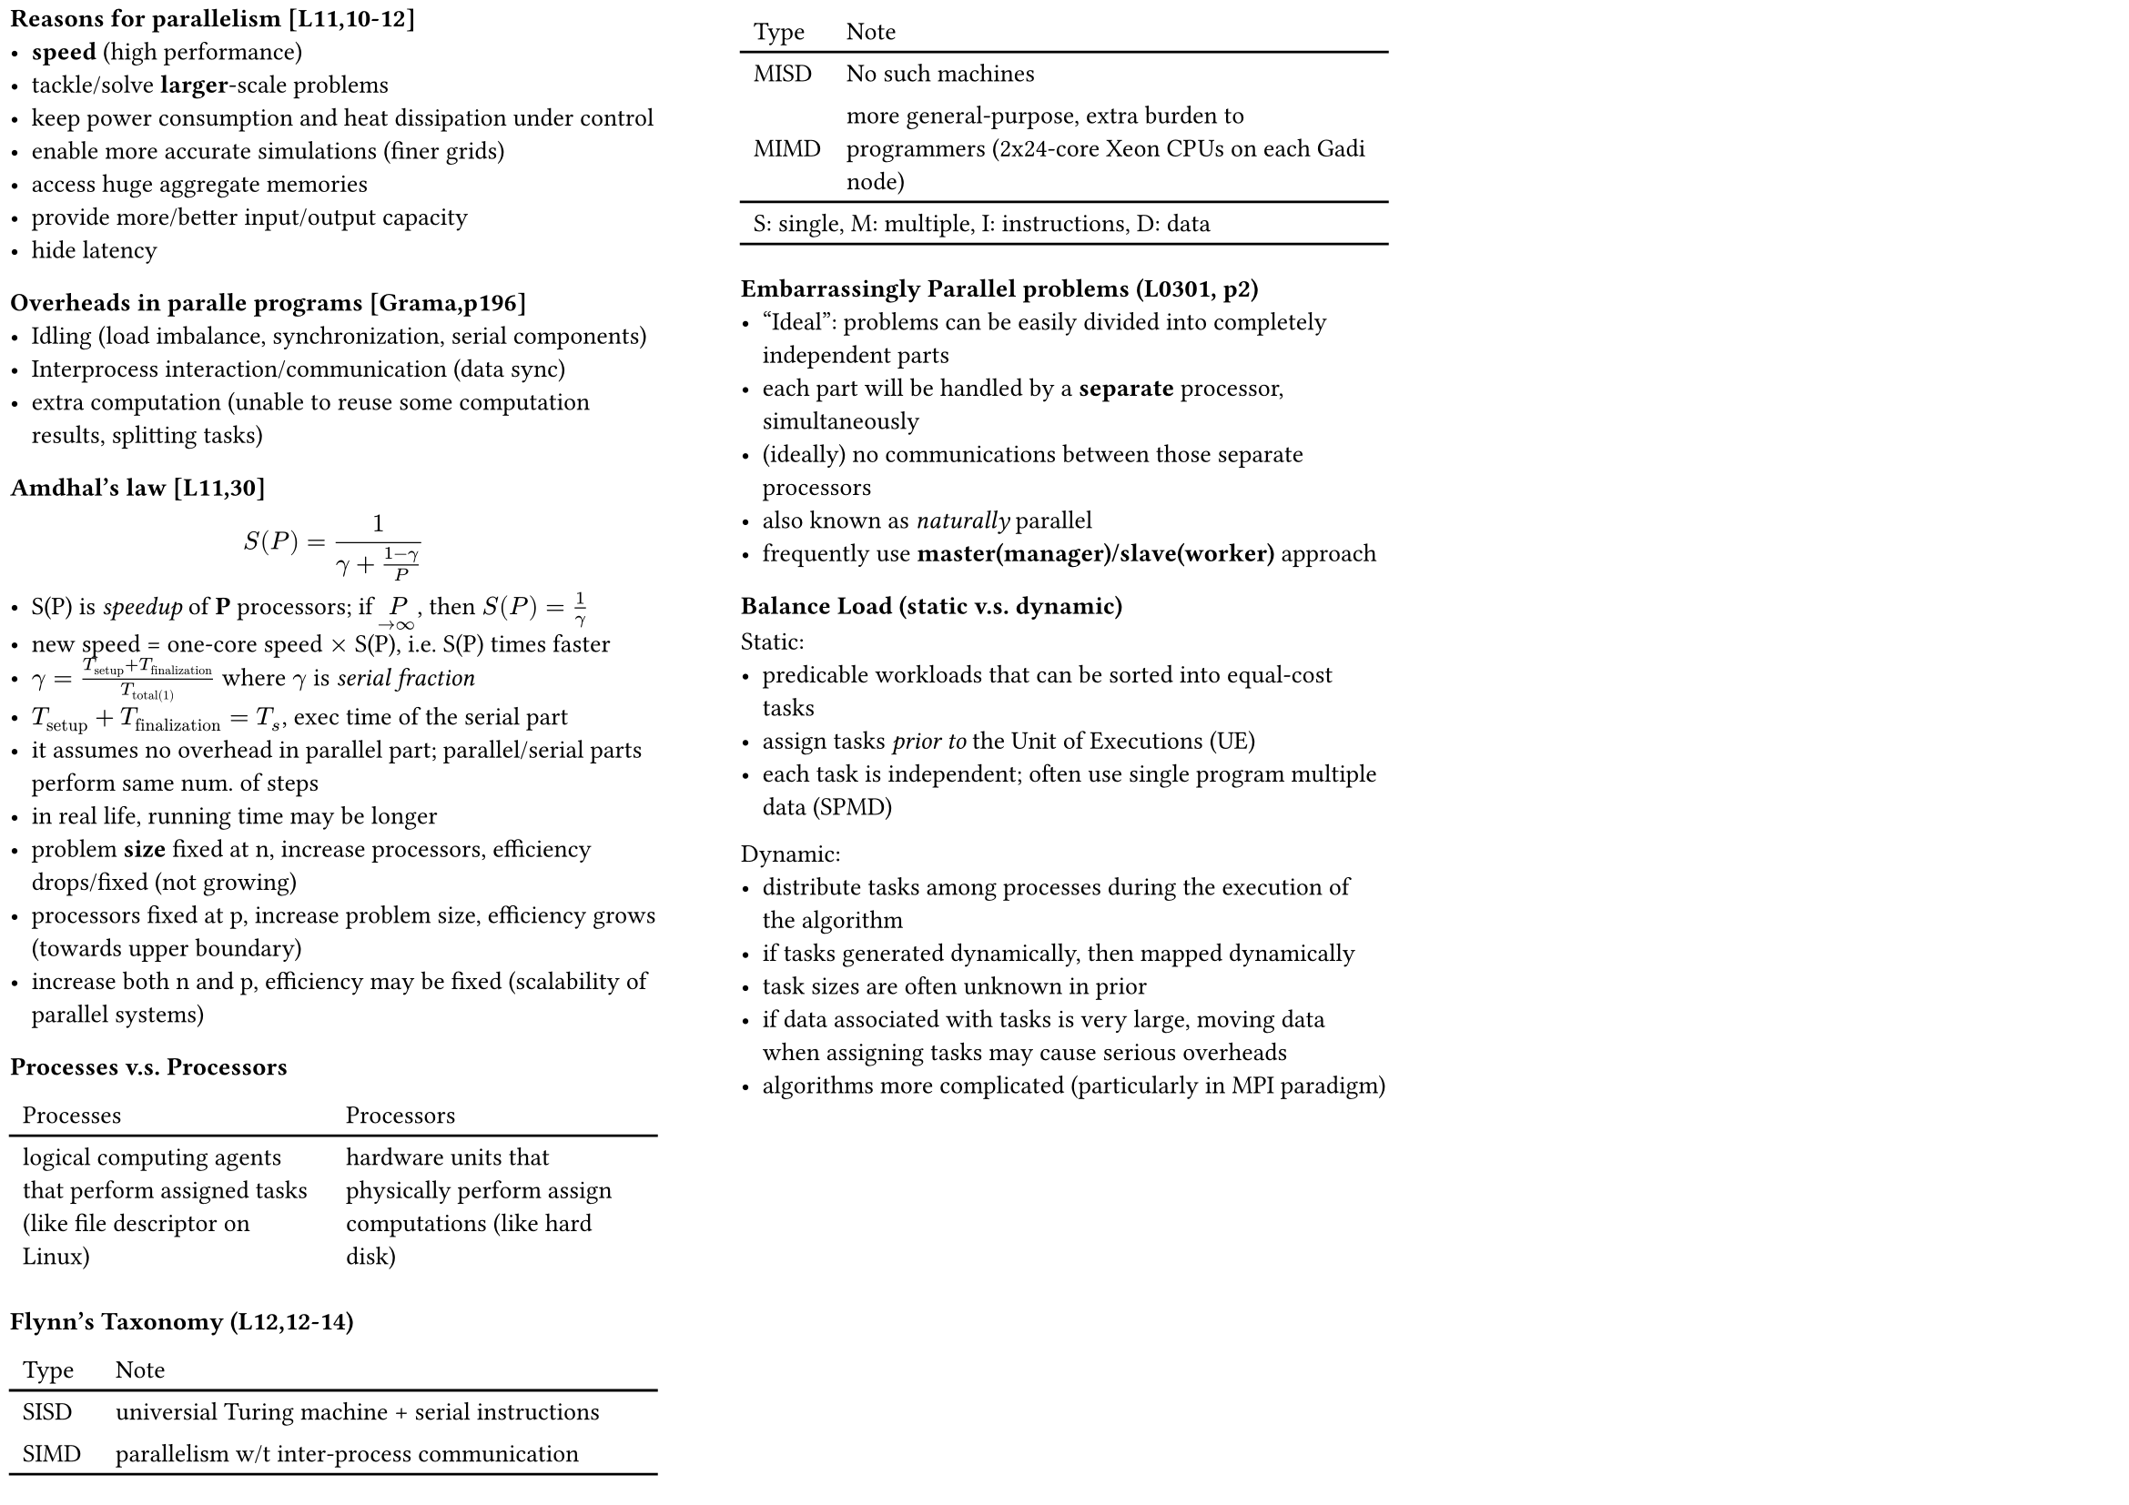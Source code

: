 #set page(
    paper: "a4",
    columns: 3,
    numbering: none,
    footer: none,
    header: none,
    margin: 4pt,
    flipped: true               // landscape
)

#set heading(
    numbering: none,
    bookmarked: true,
)

#set text(
    font: "Linux Libertine",
    size: 10pt,
)

#set list(
    spacing: 0.5em,
)

=== Reasons for parallelism [L11,10-12]
  - *speed* (high performance)
  - tackle/solve *larger*-scale problems
  - keep power consumption and heat dissipation under control
  - enable more accurate simulations (finer grids)
  - access huge aggregate memories
  - provide more/better input/output capacity
  - hide latency

=== Overheads in paralle programs [Grama,p196]
  - Idling (load imbalance, synchronization, serial components)
  - Interprocess interaction/communication (data sync)
  - extra computation (unable to reuse some computation results, splitting tasks)
=== Amdhal's law [L11,30]
  $ S(P) = frac(1, gamma + frac(1-gamma,P)) $
  - S(P) is _speedup_ of *P* processors; if $limits(P)_(->oo)$, then $S(P) = 1/gamma$
  - new speed = one-core speed $times$ S(P), i.e. S(P) times faster
  - $gamma = frac(T_"setup" + T_"finalization", T_"total(1)")$ where $gamma$ is _serial fraction_
  - $T_"setup" + T_"finalization" = T_"s"$, exec time of the serial part
  - it assumes no overhead in parallel part; parallel/serial parts perform same num. of steps
  - in real life, running time may be longer
  - problem *size* fixed at n, increase processors, efficiency drops/fixed (not growing)
  - processors fixed at p, increase problem size, efficiency grows (towards upper boundary)
  - increase both n and p, efficiency may be fixed (scalability of parallel systems)

=== Processes v.s. Processors
  #table(
      stroke: none,
      columns: 2,
      table.header([Processes], [Processors]),
      table.hline(),
      [logical computing agents that perform assigned tasks (like file descriptor on Linux)],
      [hardware units that physically perform assign computations (like hard disk)],
  )

=== Flynn's Taxonomy (L12,12-14)
  // #show table.cell.where(y: 3): {set text(gray)}
  #table(
      stroke: none,
      columns: 2,
      align: horizon,
      table.header([Type], [Note]),
      table.hline(),
      [SISD], [universial Turing machine + serial instructions],
      [SIMD], [parallelism w/t inter-process communication],
      [MISD], [No such machines],
      [MIMD], [more general-purpose, extra burden to programmers (2x24-core Xeon CPUs on each Gadi node)],
      table.hline(),
      table.cell(colspan: 2)[S: single, M: multiple, I: instructions, D: data],
      table.hline(),
  )

=== Embarrassingly Parallel problems (L0301, p2)
- "Ideal": problems can be easily divided into completely independent parts
- each part will be handled by a *separate* processor, simultaneously
- (ideally) no communications between those separate processors
- also known as _naturally_ parallel
- frequently use *master(manager)/slave(worker)* approach

=== Balance Load (static v.s. dynamic)
  Static:
  - predicable workloads that can be sorted into equal-cost tasks
  - assign tasks _prior to_ the Unit of Executions (UE)
  - each task is independent; often use single program multiple data (SPMD)
  Dynamic:
  - distribute tasks among processes during the execution of the algorithm
  - if tasks generated dynamically, then mapped dynamically
  - task sizes are often unknown in prior
  - if data associated with tasks is very large, moving data when assigning tasks may cause serious overheads
  - algorithms more complicated (particularly in MPI paradigm)
